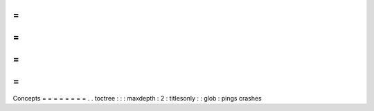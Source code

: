 =
=
=
=
=
=
=
=
Concepts
=
=
=
=
=
=
=
=
.
.
toctree
:
:
:
maxdepth
:
2
:
titlesonly
:
:
glob
:
pings
crashes
